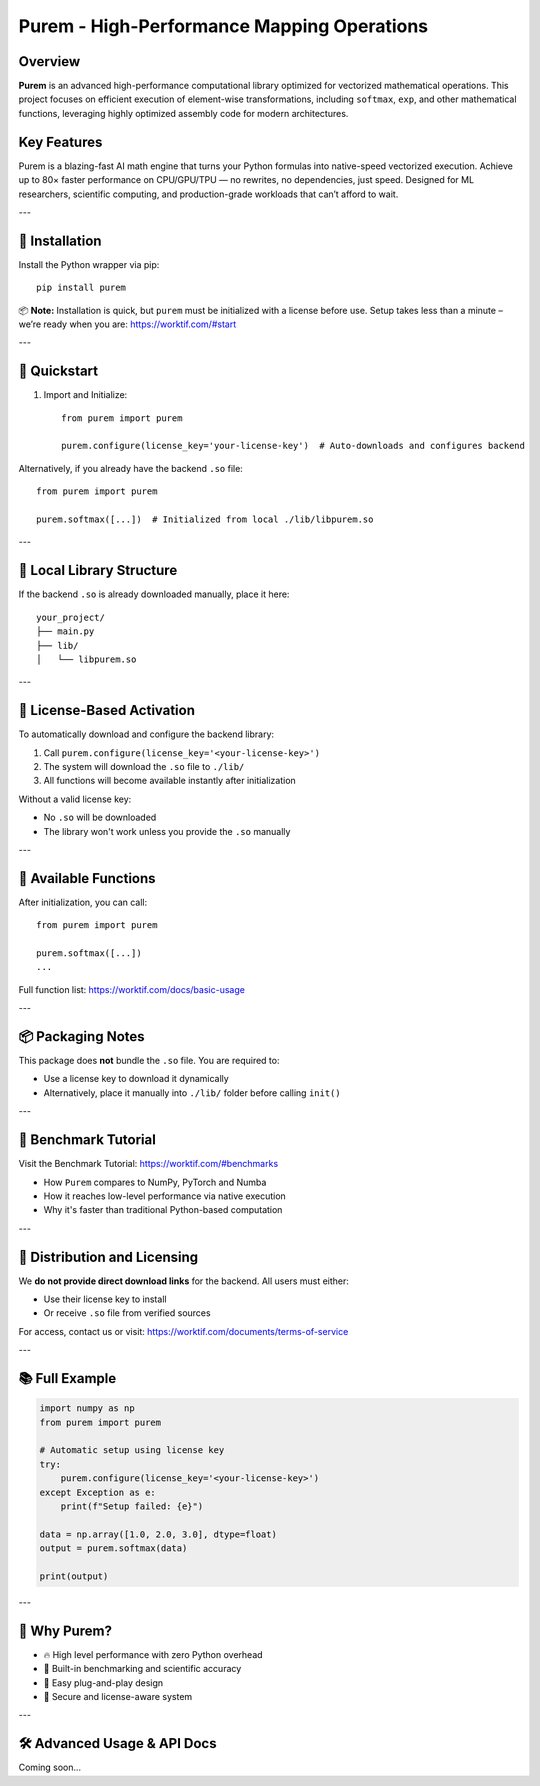 Purem - High-Performance Mapping Operations
===========================================

.. image:: https://badge.fury.io/py/purem.svg
   :target: https://pypi.org/project/purem/
   :alt: PyPI version

.. image:: https://img.shields.io/badge/license-BUSL--1.1-blue.svg
   :target: https://worktif.com/documents/terms-of-service
   :alt: License: BUSL-1.1

Overview
--------

**Purem** is an advanced high-performance computational library optimized for vectorized mathematical operations. This project focuses on efficient execution of element-wise transformations, including ``softmax``, ``exp``, and other mathematical functions, leveraging highly optimized assembly code for modern architectures.

Key Features
------------

Purem is a blazing-fast AI math engine that turns your Python formulas into native-speed vectorized execution.
Achieve up to 80× faster performance on CPU/GPU/TPU — no rewrites, no dependencies, just speed.
Designed for ML researchers, scientific computing, and production-grade workloads that can’t afford to wait.

---

🔧 Installation
---------------

Install the Python wrapper via pip::

    pip install purem

📦 **Note:** Installation is quick, but ``purem`` must be initialized with a license before use.
Setup takes less than a minute – we’re ready when you are: https://worktif.com/#start

---

🚀 Quickstart
-------------

1. Import and Initialize::

    from purem import purem

    purem.configure(license_key='your-license-key')  # Auto-downloads and configures backend

Alternatively, if you already have the backend ``.so`` file::

    from purem import purem

    purem.softmax([...])  # Initialized from local ./lib/libpurem.so

---

📁 Local Library Structure
---------------------------

If the backend ``.so`` is already downloaded manually, place it here::

    your_project/
    ├── main.py
    ├── lib/
    │   └── libpurem.so

---

🔐 License-Based Activation
----------------------------

To automatically download and configure the backend library:

1. Call ``purem.configure(license_key='<your-license-key>')``
2. The system will download the ``.so`` file to ``./lib/``
3. All functions will become available instantly after initialization

Without a valid license key:

- No ``.so`` will be downloaded
- The library won't work unless you provide the ``.so`` manually

---

🧠 Available Functions
-----------------------

After initialization, you can call::

    from purem import purem

    purem.softmax([...])
    ...

Full function list: https://worktif.com/docs/basic-usage

---

📦 Packaging Notes
-------------------

This package does **not** bundle the ``.so`` file. You are required to:

- Use a license key to download it dynamically
- Alternatively, place it manually into ``./lib/`` folder before calling ``init()``

---

🧪 Benchmark Tutorial
----------------------

Visit the Benchmark Tutorial: https://worktif.com/#benchmarks

- How ``Purem`` compares to NumPy, PyTorch and Numba
- How it reaches low-level performance via native execution
- Why it's faster than traditional Python-based computation

---

📧 Distribution and Licensing
------------------------------

We **do not provide direct download links** for the backend.
All users must either:

- Use their license key to install
- Or receive ``.so`` file from verified sources

For access, contact us or visit: https://worktif.com/documents/terms-of-service

---

📚 Full Example
----------------

.. code-block:: python

    import numpy as np
    from purem import purem

    # Automatic setup using license key
    try:
        purem.configure(license_key='<your-license-key>')
    except Exception as e:
        print(f"Setup failed: {e}")

    data = np.array([1.0, 2.0, 3.0], dtype=float)
    output = purem.softmax(data)

    print(output)

---

🧠 Why Purem?
--------------

- 🔥 High level performance with zero Python overhead
- 🧪 Built-in benchmarking and scientific accuracy
- 🧩 Easy plug-and-play design
- 🔐 Secure and license-aware system

---

🛠 Advanced Usage & API Docs
----------------------------

Coming soon...